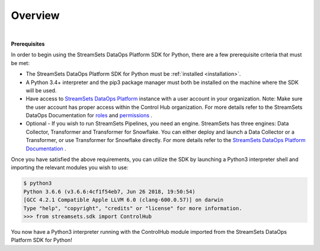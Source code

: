 Overview
========
|

**Prerequisites**

In order to begin using the StreamSets DataOps Platform SDK for Python, there are a few prerequisite criteria
that must be met:

* The StreamSets DataOps Platform SDK for Python must be :ref:`installed <installation>`.
* A Python 3.4+ interpreter and the pip3 package manager must both be installed on the machine where the SDK will be
  used.
* Have access to `StreamSets DataOps Platform <https://docs.streamsets.com/portal/#platform-controlhub/controlhub/UserGuide/OrganizationSecurity/MyOrganization_title.html#concept_bdc_yqt_lpb>`_
  instance with a user account in your organization. Note: Make sure the user account has proper access within the Control
  Hub organization. For more details refer to the StreamSets DataOps Documentation for
  `roles <https://docs.streamsets.com/portal/#platform-controlhub/controlhub/UserGuide/OrganizationSecurity/Roles.html#concept_xgr_h1d_dx>`_ and `permissions <https://docs.streamsets.com/portal/#platform-controlhub/controlhub/UserGuide/OrganizationSecurity/Permissions.html#concept_e5n_fgm_wy>`_ .
* Optional - If you wish to run StreamSets Pipelines, you need an engine. StreamSets has three engines: Data Collector,
  Transformer and Transformer for Snowflake. You can either deploy and launch a Data Collector or a Transformer, or use
  Transformer for Snowflake directly.
  For more details refer to the `StreamSets DataOps Platform Documentation <https://docs.streamsets.com/portal/#platform-controlhub/controlhub/UserGuide/Engines/Overview.html#concept_r1f_4kx_t4b>`_ .

Once you have satisfied the above requirements, you can utilize the SDK by launching a Python3 interpreter shell and
importing the relevant modules you wish to use:

.. code-block:: bash

    $ python3
    Python 3.6.6 (v3.6.6:4cf1f54eb7, Jun 26 2018, 19:50:54)
    [GCC 4.2.1 Compatible Apple LLVM 6.0 (clang-600.0.57)] on darwin
    Type "help", "copyright", "credits" or "license" for more information.
    >>> from streamsets.sdk import ControlHub

You now have a Python3 interpreter running with the ControlHub module imported from the StreamSets DataOps Platform
SDK for Python!

